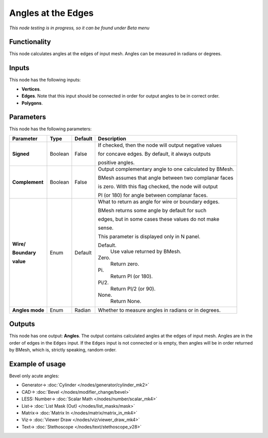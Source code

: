 Angles at the Edges
===================

.. image:: https://user-images.githubusercontent.com/14288520/196689431-6904db77-898c-4d02-8dfb-04ff75533048.png
  :target: https://user-images.githubusercontent.com/14288520/196689431-6904db77-898c-4d02-8dfb-04ff75533048.png

*This node testing is in progress, so it can be found under Beta menu*

Functionality
-------------

This node calculates angles at the edges of input mesh. Angles can be measured in radians or degrees.

Inputs
------

This node has the following inputs:

- **Vertices**.
- **Edges**. Note that this input should be connected in order for output angles to be in correct order.
- **Polygons**.

Parameters
----------

This node has the following parameters:

+------------------+----------------+-------------+------------------------------------------------------------------+
| Parameter        | Type           | Default     | Description                                                      |
+==================+================+=============+==================================================================+
| **Signed**       | Boolean        | False       | If checked, then the node will output negative values            |
|                  |                |             |                                                                  |
|                  |                |             | for concave edges. By default, it always outputs                 |
|                  |                |             |                                                                  |
|                  |                |             | positive angles.                                                 |
+------------------+----------------+-------------+------------------------------------------------------------------+
| **Complement**   | Boolean        | False       | Output complementary angle to one calculated by BMesh.           |
|                  |                |             |                                                                  |
|                  |                |             | BMesh assumes that angle between two complanar faces             |
|                  |                |             |                                                                  |
|                  |                |             | is zero. With this flag checked, the node will output            |
|                  |                |             |                                                                  |
|                  |                |             | PI (or 180) for angle between complanar faces.                   |
+------------------+----------------+-------------+------------------------------------------------------------------+
| **Wire/**        | Enum           | Default     | What to return as angle for wire or boundary edges.              |
|                  |                |             |                                                                  |
| **Boundary**     |                |             | BMesh returns some angle by default for such                     |
|                  |                |             |                                                                  |
| **value**        |                |             | edges, but in some cases these values do not make                |
|                  |                |             |                                                                  |
|                  |                |             | sense.                                                           |
|                  |                |             |                                                                  |
|                  |                |             | This parameter is displayed only in N panel.                     |
|                  |                |             |                                                                  |
|                  |                |             | Default.                                                         |
|                  |                |             |    Use value returned by BMesh.                                  |
|                  |                |             | Zero.                                                            |
|                  |                |             |    Return zero.                                                  |
|                  |                |             | Pi.                                                              |
|                  |                |             |    Return PI (or 180).                                           |
|                  |                |             | Pi/2.                                                            |
|                  |                |             |    Return PI/2 (or 90).                                          |
|                  |                |             | None.                                                            |
|                  |                |             |    Return None.                                                  |
+------------------+----------------+-------------+------------------------------------------------------------------+
| **Angles mode**  | Enum           | Radian      | Whether to measure angles in radians or in degrees.              |
+------------------+----------------+-------------+------------------------------------------------------------------+

Outputs
-------

This node has one output: **Angles**. The output contains calculated angles at the edges of input mesh. Angles are in the order of edges in the ``Edges`` input. If the ``Edges`` input is not connected or is empty, then angles will be in order returned by BMesh, which is, strictly speaking, random order.

Example of usage
----------------

Bevel only acute angles:

.. image:: https://user-images.githubusercontent.com/14288520/196697786-3233852c-99ff-4c52-b5c4-525a8953278d.png
  :target: https://user-images.githubusercontent.com/14288520/196697786-3233852c-99ff-4c52-b5c4-525a8953278d.png

* Generator-> :doc:`Cylinder </nodes/generator/cylinder_mk2>`
* CAD-> :doc:`Bevel </nodes/modifier_change/bevel>`
* LESS: Number-> :doc:`Scalar Math </nodes/number/scalar_mk4>`
* List-> :doc:`List Mask (Out) </nodes/list_masks/mask>`
* Matrix-> :doc:`Matrix In </nodes/matrix/matrix_in_mk4>`
* Viz-> :doc:`Viewer Draw </nodes/viz/viewer_draw_mk4>`
* Text-> :doc:`Stethoscope </nodes/text/stethoscope_v28>`